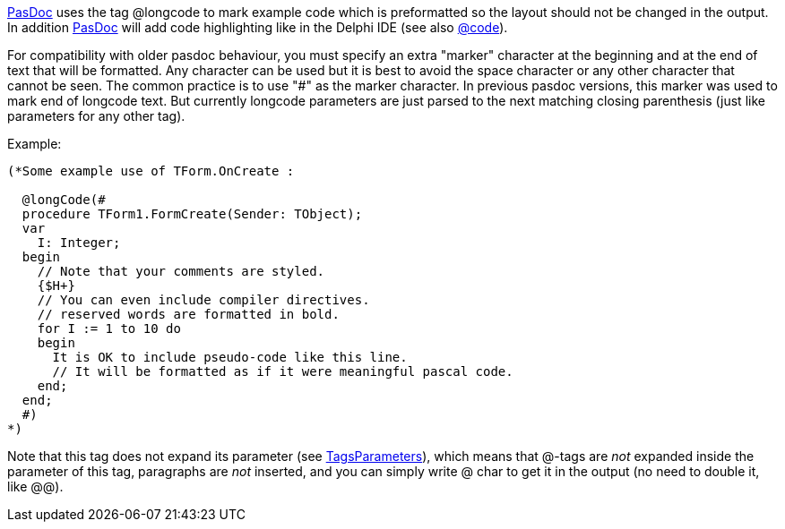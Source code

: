 link:Home[PasDoc] uses the tag @longcode to mark example code which
is preformatted so the layout should not be changed in the output. In
addition link:Home[PasDoc] will add code highlighting like in the
Delphi IDE (see also link:CodeTag[@code]).

For compatibility with older pasdoc behaviour, you must specify an extra
"marker" character at the beginning and at the end of text that will be
formatted. Any character can be used but it is best to avoid the space
character or any other character that cannot be seen. The common
practice is to use "#" as the marker character. In previous pasdoc
versions, this marker was used to mark end of longcode text. But
currently longcode parameters are just parsed to the next matching
closing parenthesis (just like parameters for any other tag).

Example:

[source,pascal]
----
(*Some example use of TForm.OnCreate :

  @longCode(#
  procedure TForm1.FormCreate(Sender: TObject);
  var
    I: Integer;
  begin
    // Note that your comments are styled.
    {$H+}
    // You can even include compiler directives.
    // reserved words are formatted in bold.
    for I := 1 to 10 do
    begin
      It is OK to include pseudo-code like this line.
      // It will be formatted as if it were meaningful pascal code.
    end;
  end;
  #)
*)
----

Note that this tag does not expand its parameter (see
link:TagsParameters[TagsParameters]), which means that @-tags are
_not_ expanded inside the parameter of this tag, paragraphs are _not_
inserted, and you can simply write @ char to get it in the output (no
need to double it, like @@).
